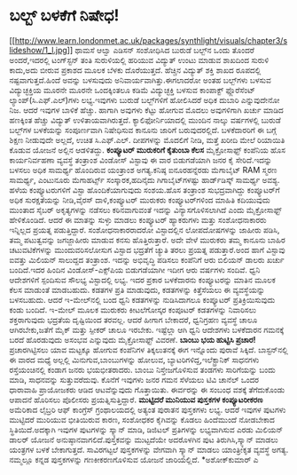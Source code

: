 * ಬಲ್ಬ್‌ ಬಳಕೆಗೆ ನಿಷೇಧ!

[[http://www.learn.londonmet.ac.uk/packages/synthlight/visuals/chapter3/slideshow/1_l.jpg][[[http://www.learn.londonmet.ac.uk/packages/synthlight/visuals/chapter3/slideshow/1_l.jpg]]]]
 ಥಾಮಸೆ ಆಲ್ವಾ ಎಡಿಸನ್ ಸಂಶೋಧಿಸಿದ ಬುರುಡೆ ಬಲ್ಬ್‌ನ ಒಂದು ತೊಂದರೆ ಅಂದರೆ,ಇದರಲ್ಲಿ
ಟಂಗ್‌ಸ್ಟನ್ ತಂತಿ ಸುರುಳಿಯಲ್ಲಿ ಹರಿಯುವ ವಿದ್ಯುತ್‌ ಉಂಟು ಮಾಡುವ ಶಾಖದಿಂದ ಸುರುಳಿ
ಕಾದು,ಅದು ಬೀರುವ ಪ್ರಕಾಶದ ಮೂಲಕ ಬೆಳಕು ದೊರೆಯುತ್ತದೆ. ಹೆಚ್ಚಿನ ವಿದ್ಯುತ್ ಶಕ್ತಿ
ಶಾಖದ ರೂಪದಲ್ಲಿ ನಷ್ಟವಾಗುತ್ತದೆ.ಹಿಂದೆ ಅವನ್ನು ಬಳಸುವುದು
ಅನಿವಾರ್ಯವಾಗಿತ್ತು.ಈಗಲಾದರೋ ಅಂತಹ ಬಲ್ಬ್‌ಗಳು ಬಳಸುವ ವಿದ್ಯುಚ್ಛಕ್ತಿಯ ಮೂರನೇ ಮೂರನೇ
ಒಂದಕ್ಕಿಂತಲೂ ಕಡಿಮೆ ವಿದ್ಯುಚ್ಛಕ್ತಿ ಬಳಸುವ ಕಾಂಪಾಕ್ಟ್ ಫ್ಲೊರೆಸೆಂಟ್
ಲ್ಯಾಂಪ್‌(ಸಿ.ಎಫ್.ಎಲ್‌)ಗಳು ಲಭ್ಯ.ಇವುಗಳು ಬುರುಡೆ ಬಲ್ಬ್‌ಗಳಿಗೆ ಹೋಲಿಸಿದರೆ ಅಧಿಕ
ದುಬಾರಿ ಎನ್ನುವುದೇನೋ ನಿಜ. ಆದರೆ ಇವುಗಳ ಬಾಳಿಕೆ ಹೆಚ್ಚು. ಹಾಗಾಗಿ ಅವುಗಳು ಕೆಟ್ಟು
ಹೋಗುವ ಮೊದಲು ಅವುಗಳಿಗಾಗಿ ಖರ್ಚು ಮಾಡಿದ ಹಣಕ್ಕಿಂತ ಹೆಚ್ಚು ವಿದ್ಯುತ್
ಉಳಿತಾಯವಾಗಿರುತ್ತದೆ. ಕ್ಯಾಲಿಫೋರ್ನಿಯಾದಲ್ಲಿ ಮುಂದಿನ ನಾಲ್ಕು ವರ್ಷಗಳಲ್ಲಿ ಬುರುಡೆ
ಬಲ್ಬ್‌ಗಳ ಬಳಕೆಯನ್ನು ಸಂಪೂರ್ಣವಾಗಿ ನಿಷೇಧಿಸುವ ಕಾನೂನು ಜಾರಿಗೆ ಬರುವುದರಲ್ಲಿದೆ.
ಬಳಕೆದಾರರಿಗೆ ಈ ಬಗ್ಗೆ ಶಿಕ್ಷಣ ನೀಡುವುದೇ ಅಲ್ಲದೆ, ಉಚಿತ ಸಿ.ಎಫ್.ಎಲ್‌. ದೀಪಗಳನ್ನು
ಮೊದಲಿಗೆ ನೀಡಿ, ಮತ್ತೆ ಖರೀದಿ ಮೇಲೆ ರಿಯಾಯಿತಿ ಕೊಡುವ ಯೋಜನೆ ಅಲ್ಲಿನ ಆಡಳಿತದ್ದು.
*ಕಂಪ್ಯೂಟರ್‍ ಮುರುಕರಿಗೆ ಕೈತುಂಬಾ ಕೆಲಸ*
 ಮೈಕ್ರೋಸಾಫ್ಟ್ ಕಂಪೆನಿಯ ಹೊಸ ಕಾರ್ಯನಿರ್ವಹಣಾ ವ್ಯವಸ್ಥೆ ತಂತ್ರಾಂಶ ವಿಂಡೋಸ್
ವಿಸ್ಟಾವು ಈ ವಾರ ಬಿಡುಗಡೆಯಾಗಿ ಜನರ ಕೈ ಸೇರಿದೆ.ಇದನ್ನು ಬಳಸಲು ಅಧಿಕ ಸಾಮರ್ಥ್ಯ
ಹೊಂದಿರುವ ಯಂತ್ರಾಂಶ ಅಗತ್ಯ.ಕನಿಷ್ಠ ಐನೂರಹನ್ನೆರಡು ಮೆಗಾಬೈಟ್ RAM ಸ್ಮರಣ ಸಾಮರ್ಥ್ಯ,
ಎಂಟುನೂರು ಮೆಗಾಹರ್ಟ್ಸ್ ಸಂಸ್ಕಾರಕ,ಹದಿನೈದು ಗಿಗಾಬೈಟ್‌ಗಳಷ್ಟು ಹಾರ್ಡ್‌ಡಿಸ್ಕ್
ಸಾಮರ್ಥ್ಯ ಅವಶ್ಯ. ಹಳೆಯ ಕಂಪ್ಯೂಟರುಗಳಿಗೆ ವಿಸ್ಟಾ ಹೊಂದಿಕೆಯಾಗುವುದು ಸಂಶಯ.ಹೊಸ
ತಂತ್ರಾಂಶ ಸುಭದ್ರವಾಗಿದ್ದು ಕಂಪ್ಯೂಟರ್‌ಗೆ ಅಧಿಕ ಸುರಕ್ಷತೆಯನ್ನು ನೀಡಿ,ವೈರಸ್
ದಾಳಿ,ಕಂಪ್ಯೂಟರ್‍ ಮುರುಕರು ಕಂಪ್ಯೂಟರ್‌ಗಳಿಂದ ಮಾಹಿತಿ ಕದಿಯುವುದು ಮುಂತಾದ ಸೈಬರ್‍
ಅಕೃತ್ಯಗಳನ್ನು ನಡೆಸಲು ಕಠಿನವಾಗುವಂತೆ ಇದನ್ನು ವಿನ್ಯಾಸಗೊಳಿಸಲಾಗಿದೆ ಎಂದು
ಮೈಕ್ರೋಸಾಫ್ಟ್ ಹೇಳಿಕೊಂಡಿದೆ. ಆದರೆ ಈ ಮಾತನ್ನು ಸುಳ್ಳು ಮಾಡಲು ಕಂಪ್ಯೂಟರ್‍
ಹ್ಯಾಕರುಗಳು ಮತ್ತು ಸಂಶೋಧನಾಕಾರರು ಇನ್ನಿಲ್ಲದ ಪ್ರಯತ್ನ ಪಡುತ್ತಿದ್ದಾರೆ.
ಸಂಶೋಧನಾಕಾರರಾದರೋ ವಿಸ್ಟಾದಲ್ಲಿನ ಲೋಪದೋಷಗಳನ್ನು ಜಾಹೀರು ಪಡಿಸಿ, ತಮ್ಮ ಪಟುತ್ವವನ್ನು
ಜಗಜ್ಜಾಹೀರು ಮಾಡುವ ಕನಸು ಹೊತ್ತಿರುತ್ತಾರೆ. ಅದೇ ವೇಳೆ ಮುರುಕರು ತಮ್ಮ ಕಾನೂನು ಬಾಹಿರ
ಚಟುವಟಿಕೆಗಳನ್ನು ಮುಂದುವರಿಸಲೋಸುಗ ವಿಸ್ಟಾದ ಭದ್ರತೆಗೆ ಚ್ಯುತಿ ತರಲು ಪ್ರಯತ್ನ
ಪಡುತ್ತಾರೆ.ಅಂದ ಹಾಗೆ ವಿಸ್ಟಾವು ಐವತ್ತು ಮಿಲಿಯನ್ ಸಾಲುದ್ದದ ತಂತ್ರಾಂಶ. ಇದನ್ನು
ಅಭಿವೃದ್ಧಿ ಪಡಿಸಲು ಕಂಪೆನಿಗೆ ಆರು ಬಿಲಿಯನ್ ಡಾಲರು ಖರ್ಚು ಬಂದಿದೆ.ಇದರ ಹಿಂದಿನ
ವಿಂಡೋಸ್-ಎಕ್ಸ್‌ಪಿಯ ಬಿಡುಗಡೆಯಾಗೀ ಇದೀಗ ಆರು ವರ್ಷಗಳು ಸಂದಿವೆ.
 ಧ್ವನಿ ಆದೇಶಗಳಿಗೆ ಸ್ಪಂದಿಸುವ ಸೌಲಭ್ಯ ವಿಸ್ಟಾದಲ್ಲಿ ಲಭ್ಯ. ಇದರ ಪ್ರಕಾರ ಬಳಕೆದಾರನು
ಕಂಪ್ಯೂಟರನ್ನು ಮಾತಿನ ಮೂಲಕ ಕೆಲಸ ಮಾಡುಂತೆ ಮಾಡಬಹುದು. ಕಡತಗಳ ಪ್ರತಿ ಮಾಡುವುದು,
ಕಡತಗಳನ್ನು ಕಿತ್ತೆಸೆಯಲು ಈ ವ್ಯವಸ್ಥೆಯನ್ನು ಬಳಸಬಹುದು. ಆದರೆ ಇ-ಮೇಲ್‌ನಲ್ಲಿ ಬಂದ
ಧ್ವನಿ ಕಡತಗಳನ್ನು ನುಡಿಸಿದಾಗಲೂ ಕಂಪ್ಯೂಟರ್‍ ಪ್ರತಿಕ್ರಿಯಿಸುವುದು ಕಂಡು ಬಂದಿದೆ.
ಇ-ಮೇಲ್ ಮೂಲಕ ಮುರುಕರು ಕೀಟಲೆಗೋಸ್ಕರ ಕಂಪೂಟರ್‍ ಕಡತಗಳನ್ನು ನಿವಾರಿಸಲು
ಶಕ್ತರಾಗುವುದು ಭದ್ರತೆಯ ದೃಷ್ಟಿಯಿಂದ ತರವಲ್ಲ. ಆದರೆ ಹೀಗಾಗ ಬೇಕಾದರೆ, ಧ್ವನಿಗ್ರಹಣ
ವ್ಯವಸ್ಥೆ ಚಾಲೂ ಆಗಿರಬೇಕು,ಜತೆಗೆ ಮೈಕ್ ಮತ್ತು ಸ್ಪೀಕರ್‍ ಚಾಲೂ ಇರಬೇಕು. ಇಷ್ಟೆಲ್ಲಾ
ಆಗಿ ಧ್ವನಿ ಆದೇಶಗಳು ಬಳಕೆದಾರನ ಗಮನಕ್ಕೆ ಬರದೆ ಹೊರಡುವುದು ಅಸಂಭವ ಎನ್ನುವುದು
ಮೈಕ್ರೋಸಾಫ್ಟ್ ವಿವರಣೆ.
*ಬಾಂಬು ಭಯ ಹುಟ್ಟಿಸಿ ಪ್ರಚಾರ!*
 ಪ್ರಚಾರಗಿಟ್ಟಿಸಲು ಯಾವ ಮಟ್ಟಕ್ಕೂ ಹೋಗುವ ಕಂಪೆನಿಗಳ ತಿಕ್ಕಲುತನಕ್ಕೆ ಈಗ ಇನ್ನೊಂದು
ಪುರಾವೆ ಸಿಕ್ಕಿದೆ. ಬಾಸ್ಟನ್‌ನಲ್ಲಿ ಈ ವಾರದ ಮಧ್ಯೆ ಅಲ್ಲಲ್ಲಿ ಮಿನುಗುವ,ಬಾಂಬುಗಳನ್ನು
ಹೋಲುವ, ಬ್ಯಾಟರಿಗಳಿದ್ದ,ಇಲೆಕ್ಟ್ರಾನಿಕ್ ಸಾಧನಗಳು ರಸ್ತೆಯಂಚಿನಲ್ಲಿ ಕಂಡಾಗ ಜನರು
ಭಯಭೀತರಾದರು. ಬಾಂಬು ನಿಸ್ತೇಜಗೊಳಿಸುವ ತಂಡಗಳು ಸಾರಿಗೆಯನ್ನು ಬಂದು ಮಾಡಿ, ಸಾಧನವನ್ನು
ಸುತ್ತುವರೆದುವು. ಕೊನೆಗೆ ಇವುಗಳು ಜನರ ಗಮನ ಸೆಳೆಯಲು ಟಿವಿ ಚಾನೆಲ್‌ ಒಂದರ ಧಾರಾವಾಹಿ
ಪ್ರಾಯೋಜಕರು ಆಡಿದ ಆಟವೆನ್ನುವುದು ಗೊತ್ತಾಯಿತು. ಈರ್ವರನ್ನು ಈ ಸಂಬಂಧ ವಶಕ್ಕೆ
ತೆಗೆದುಕೊಂಡು ಆಪಾದನೆ ಹೊರಿಸಲು ಪೊಲೀಸರು ಪ್ರಯತ್ನಿಸುತ್ತಿದ್ದಾರೆ.
*ಮುಟ್ಟಿದರೆ ಮುನಿಯುವ ಪುಸ್ತಕಗಳ ಕಂಪ್ಯೂಟರೀಕರಣ*
 ಅಮೆರಿಕಾದ ಲೈಬ್ರರಿ ಆಫ್ ಕಾಂಗ್ರೆಸ್ ಗ್ರಂಥಾಲಯದಲ್ಲಿ ಅತ್ಯಂತ ಪುರಾತನ ಪುಸ್ತಕಗಳು
ಲಭ್ಯ. ಆದರೆ ಇವುಗಳ ಪುಟಗಳು ಮುಟ್ಟಿದರೆ ಮುರಿಯುವ ಭೀತಿಯಿರುವ ಕಾರಣ, ಸಂಶೋಧಕರ
ಕೈಗಿವನ್ನು ಕೊಡಲು ಹಿಂದೆಮುಂದೆ ನೋಡಬೇಕಾದ ಸ್ಥಿತಿಯಿದೆ.ಅದಕ್ಕಾಗಿ ಇವುಗಳ ಪುಟಗಳನ್ನು
ಸ್ಕ್ಯಾನ್ ಮಾಡಿ, ಡಿಜಿಟಲ್ ಪ್ರತಿಗಳನ್ನು ಲಭ್ಯವಾಗಿಸುವ ಎರಡು ಮಿಲಿಯನ್ ಡಾಲರ್‍ ಯೋಜನೆ
ಅನುಷ್ಠಾನವಾಗಲಿದೆ.ಪುಸ್ತಕವನ್ನು ಮುಟ್ಟದೆಯೇ ಅದರೊಳಗಿನ ಪುಟ ತಿರುಗಿಸಿ,ಸ್ಕ್ಯಾನ್
ಮಾಡಲು ಯಂತ್ರಗಳ ಬಳಕೆ ಬೇಕಾಗುತ್ತದೆ. ಸಾವಿರಗಟ್ಟಲೆ ಪುಸ್ತಕಗಳನ್ನು ವೇಗವಾಗಿ
ಸ್ಕ್ಯಾನ್ ಮಾಡಲು ಯಾಂತ್ರೀಕೃತ ವ್ಯವಸ್ಥೆ ಅಗತ್ಯ. ನಮ್ಮಲ್ಲೂ ಕನ್ನಡ ಪುಸ್ತಕಗಳನ್ನು
ಗಣಕೀಕರಣಗೊಳಿಸುವ ಯೋಜನೆ ಜಾರಿಯಲ್ಲಿದೆ.
*ಅಶೋಕ್‌ಕುಮಾರ್‍ ಎ
